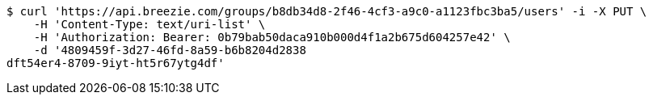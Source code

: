 [source,bash]
----
$ curl 'https://api.breezie.com/groups/b8db34d8-2f46-4cf3-a9c0-a1123fbc3ba5/users' -i -X PUT \
    -H 'Content-Type: text/uri-list' \
    -H 'Authorization: Bearer: 0b79bab50daca910b000d4f1a2b675d604257e42' \
    -d '4809459f-3d27-46fd-8a59-b6b8204d2838
dft54er4-8709-9iyt-ht5r67ytg4df'
----